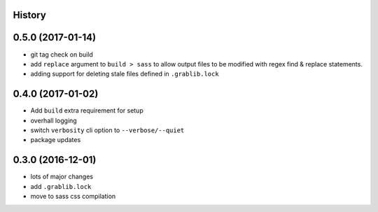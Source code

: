 .. :changelog:

History
-------

0.5.0 (2017-01-14)
------------------
* git tag check on build
* add ``replace`` argument to ``build > sass`` to allow output files to be modified
  with regex find & replace statements.
* adding support for deleting stale files defined in ``.grablib.lock``

0.4.0 (2017-01-02)
------------------
* Add ``build`` extra requirement for setup
* overhall logging
* switch ``verbosity`` cli option to ``--verbose/--quiet``
* package updates

0.3.0 (2016-12-01)
------------------
* lots of major changes
* add ``.grablib.lock``
* move to sass css compilation
